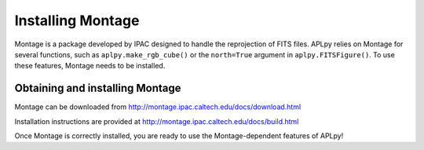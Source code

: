 Installing Montage
------------------

Montage is a package developed by IPAC designed to handle the
reprojection of FITS files. APLpy relies on Montage for several functions,
such as ``aplpy.make_rgb_cube()`` or the ``north=True``
argument in ``aplpy.FITSFigure()``. To use these features,
Montage needs to be installed.
    
Obtaining and installing Montage
^^^^^^^^^^^^^^^^^^^^^^^^^^^^^^^^
    
Montage can be downloaded from
http://montage.ipac.caltech.edu/docs/download.html

Installation instructions are provided at
http://montage.ipac.caltech.edu/docs/build.html

Once Montage is
correctly installed, you are ready to use the Montage-dependent
features of APLpy!
